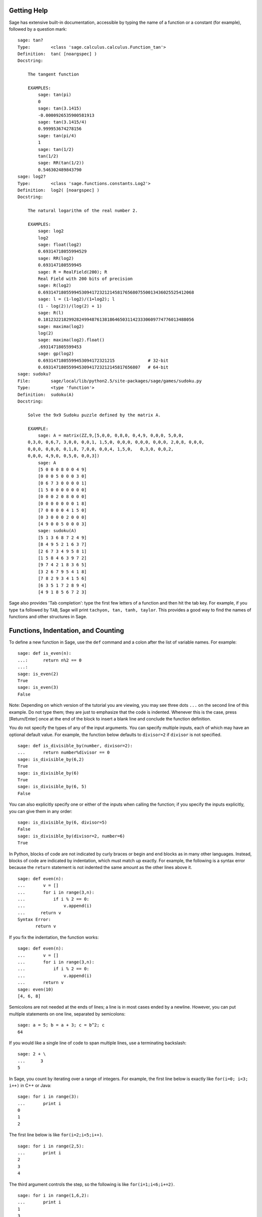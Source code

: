 .. _chapter-help:

Getting Help
============

Sage has extensive built-in documentation, accessible by typing the
name of a function or a constant (for example), followed by a
question mark:

.. skip

::

    sage: tan?
    Type:        <class 'sage.calculus.calculus.Function_tan'>
    Definition:  tan( [noargspec] )
    Docstring:

        The tangent function

        EXAMPLES:
            sage: tan(pi)
            0
            sage: tan(3.1415)
            -0.0000926535900581913
            sage: tan(3.1415/4)
            0.999953674278156
            sage: tan(pi/4)
            1
            sage: tan(1/2)
            tan(1/2)
            sage: RR(tan(1/2))
            0.546302489843790
    sage: log2?
    Type:        <class 'sage.functions.constants.Log2'>
    Definition:  log2( [noargspec] )
    Docstring:

        The natural logarithm of the real number 2.

        EXAMPLES:
            sage: log2
            log2
            sage: float(log2)
            0.69314718055994529
            sage: RR(log2)
            0.693147180559945
            sage: R = RealField(200); R
            Real Field with 200 bits of precision
            sage: R(log2)
            0.69314718055994530941723212145817656807550013436025525412068
            sage: l = (1-log2)/(1+log2); l
            (1 - log(2))/(log(2) + 1)
            sage: R(l)
            0.18123221829928249948761381864650311423330609774776013488056
            sage: maxima(log2)
            log(2)
            sage: maxima(log2).float()
            .6931471805599453
            sage: gp(log2)
            0.6931471805599453094172321215             # 32-bit
            0.69314718055994530941723212145817656807   # 64-bit
    sage: sudoku?
    File:        sage/local/lib/python2.5/site-packages/sage/games/sudoku.py
    Type:        <type 'function'>
    Definition:  sudoku(A)
    Docstring:

        Solve the 9x9 Sudoku puzzle defined by the matrix A.

        EXAMPLE:
            sage: A = matrix(ZZ,9,[5,0,0, 0,8,0, 0,4,9, 0,0,0, 5,0,0,
        0,3,0, 0,6,7, 3,0,0, 0,0,1, 1,5,0, 0,0,0, 0,0,0, 0,0,0, 2,0,8, 0,0,0,
        0,0,0, 0,0,0, 0,1,8, 7,0,0, 0,0,4, 1,5,0,   0,3,0, 0,0,2,
        0,0,0, 4,9,0, 0,5,0, 0,0,3])
            sage: A
            [5 0 0 0 8 0 0 4 9]
            [0 0 0 5 0 0 0 3 0]
            [0 6 7 3 0 0 0 0 1]
            [1 5 0 0 0 0 0 0 0]
            [0 0 0 2 0 8 0 0 0]
            [0 0 0 0 0 0 0 1 8]
            [7 0 0 0 0 4 1 5 0]
            [0 3 0 0 0 2 0 0 0]
            [4 9 0 0 5 0 0 0 3]
            sage: sudoku(A)
            [5 1 3 6 8 7 2 4 9]
            [8 4 9 5 2 1 6 3 7]
            [2 6 7 3 4 9 5 8 1]
            [1 5 8 4 6 3 9 7 2]
            [9 7 4 2 1 8 3 6 5]
            [3 2 6 7 9 5 4 1 8]
            [7 8 2 9 3 4 1 5 6]
            [6 3 5 1 7 2 8 9 4]
            [4 9 1 8 5 6 7 2 3]

Sage also provides 'Tab completion': type the first few letters of
a function and then hit the tab key. For example, if you type ``ta``
followed by ``TAB``, Sage will print
``tachyon, tan, tanh,
taylor``. This provides a good way to find
the names of functions and other structures in Sage.

.. _section-functions:

Functions, Indentation, and Counting
====================================

To define a new function in Sage, use the ``def`` command and a colon
after the list of variable names. For example:

::

    sage: def is_even(n):
    ...:      return n%2 == 0
    ...:
    sage: is_even(2)
    True
    sage: is_even(3)
    False

Note: Depending on which version of the tutorial you are viewing, you
may see three dots ``...`` on the second line of this example.  Do
not type them; they are just to emphasize that the code is indented.
Whenever this is the case, press [Return/Enter] once at the end of the block to
insert a blank line and conclude the function definition.

You do not specify the types of any of the input arguments. You can
specify multiple inputs, each of which may have an optional default
value. For example, the function below defaults to ``divisor=2`` if
``divisor`` is not specified.

::

    sage: def is_divisible_by(number, divisor=2):
    ...       return number%divisor == 0
    sage: is_divisible_by(6,2)
    True
    sage: is_divisible_by(6)
    True
    sage: is_divisible_by(6, 5)
    False

You can also explicitly specify one or either of the inputs when
calling the function; if you specify the inputs explicitly, you can
give them in any order:

.. link

::

    sage: is_divisible_by(6, divisor=5)
    False
    sage: is_divisible_by(divisor=2, number=6)
    True

In Python, blocks of code are not indicated by curly braces or
begin and end blocks as in many other languages. Instead, blocks of
code are indicated by indentation, which must match up exactly. For
example, the following is a syntax error because the ``return``
statement is not indented the same amount as the other lines above
it.

.. skip

::

    sage: def even(n):
    ...       v = []
    ...       for i in range(3,n):
    ...           if i % 2 == 0:
    ...               v.append(i)
    ...      return v
    Syntax Error:
           return v

If you fix the indentation, the function works:

::

    sage: def even(n):
    ...       v = []
    ...       for i in range(3,n):
    ...           if i % 2 == 0:
    ...               v.append(i)
    ...       return v
    sage: even(10)
    [4, 6, 8]

Semicolons are not needed at the ends of lines; a line is in most
cases ended by a newline. However, you can put multiple statements
on one line, separated by semicolons:

::

    sage: a = 5; b = a + 3; c = b^2; c
    64

If you would like a single line of code to span multiple lines, use
a terminating backslash:

::

    sage: 2 + \
    ...      3
    5

In Sage, you count by iterating over a range of integers. For example,
the first line below is exactly like ``for(i=0; i<3; i++)`` in C++ or
Java:

::

    sage: for i in range(3):
    ...       print i
    0
    1
    2

The first line below is like ``for(i=2;i<5;i++)``.

::

    sage: for i in range(2,5):
    ...       print i
    2
    3
    4

The third argument controls the step, so the following is like
``for(i=1;i<6;i+=2)``.

::

    sage: for i in range(1,6,2):
    ...       print i
    1
    3
    5

Often you will want to create a nice table to display numbers you
have computed using Sage. One easy way to do this is to use string
formatting. Below, we create three columns each of width exactly 6
and make a table of squares and cubes.

::

    sage: for i in range(5):
    ...       print '%6s %6s %6s'%(i, i^2, i^3)
         0      0      0
         1      1      1
         2      4      8
         3      9     27
         4     16     64

The most basic data structure in Sage is the list, which is -- as
the name suggests -- just a list of arbitrary objects. For example,
the ``range`` command that we used creates a list:

::

    sage: range(2,10)
    [2, 3, 4, 5, 6, 7, 8, 9]

Here is a more complicated list:

::

    sage: v = [1, "hello", 2/3, sin(x^3)]
    sage: v
    [1, 'hello', 2/3, sin(x^3)]

List indexing is 0-based, as in many programming languages.

.. link

::

    sage: v[0]
    1
    sage: v[3]
    sin(x^3)

Use ``len(v)`` to get the length of ``v``, use ``v.append(obj)`` to
append a new object to the end of ``v``, and use ``del v[i]`` to delete
the :math:`i^{th}` entry of ``v``:

.. link

::

    sage: len(v)
    4
    sage: v.append(1.5)
    sage: v
    [1, 'hello', 2/3, sin(x^3), 1.50000000000000]
    sage: del v[1]
    sage: v
    [1, 2/3, sin(x^3), 1.50000000000000]

Another important data structure is the dictionary (or associative
array). This works like a list, except that it can be indexed with
almost any object (the indices must be immutable):

::

    sage: d = {'hi':-2,  3/8:pi,   e:pi}
    sage: d['hi']
    -2
    sage: d[e]
    pi

You can also define new data types using classes. Encapsulating
mathematical objects with classes is a powerful technique that can
help to simplify and organize your Sage programs. Below, we define a
class that represents the list of even positive integers up to *n*;
it derives from the builtin type ``list``.

::

    sage: class Evens(list):
    ...       def __init__(self, n):
    ...           self.n = n
    ...           list.__init__(self, range(2, n+1, 2))
    ...       def __repr__(self):
    ...           return "Even positive numbers up to n."

The ``__init__`` method is called to initialize the object when
it is created; the ``__repr__`` method prints the object out. We
call the list constructor method in the second line of the
``__init__`` method. We create an object of class ``Evens`` as
follows:

.. link

::

    sage: e = Evens(10)
    sage: e
    Even positive numbers up to n.

Note that ``e`` prints using the ``__repr__`` method that we
defined. To see the underlying list of numbers, use the ``list``
function:

.. link

::

    sage: list(e)
    [2, 4, 6, 8, 10]

We can also access the ``n`` attribute or treat ``e`` like a list.

.. link

::

    sage: e.n
    10
    sage: e[2]
    6
